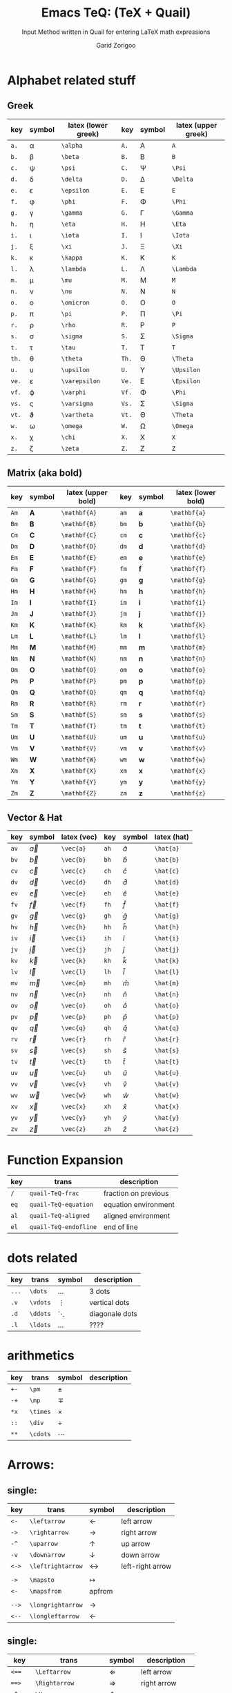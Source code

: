 #+title:    Emacs TeQ: (TeX + Quail)
#+subtitle: Input Method written in Quail for entering LaTeX math expressions
#+author:   Garid Zorigoo
#+auto_tangle: nil


* Alphabet related stuff
** Greek
| key | symbol      | latex (lower greek) | key | symbol   | latex (upper greek) |
|-----+-------------+---------------------+-----+----------+---------------------|
| ~a.~  | \alpha      | ~\alpha~              | ~A.~  | A        | ~A~                   |
| ~b.~  | \beta       | ~\beta~               | ~B.~  | B        | ~B~                   |
| ~c.~  | \psi        | ~\psi~                | ~C.~  | \Psi     | ~\Psi~                |
| ~d.~  | \delta      | ~\delta~              | ~D.~  | \Delta   | ~\Delta~              |
| ~e.~  | \epsilon    | ~\epsilon~            | ~E.~  | E        | ~E~                   |
| ~f.~  | \phi        | ~\phi~                | ~F.~  | \Phi     | ~\Phi~                |
| ~g.~  | \gamma      | ~\gamma~              | ~G.~  | \Gamma   | ~\Gamma~              |
| ~h.~  | \eta        | ~\eta~                | ~H.~  | \Eta     | ~\Eta~                |
| ~i.~  | \iota       | ~\iota~               | ~I.~  | \Iota    | ~\Iota~               |
| ~j.~  | \xi         | ~\xi~                 | ~J.~  | \Xi      | ~\Xi~                 |
| ~k.~  | \kappa      | ~\kappa~              | ~K.~  | K        | ~K~                   |
| ~l.~  | \lambda     | ~\lambda~             | ~L.~  | \Lambda  | ~\Lambda~             |
| ~m.~  | \mu         | ~\mu~                 | ~M.~  | M        | ~M~                   |
| ~n.~  | \nu         | ~\nu~                 | ~N.~  | N        | ~N~                   |
| ~o.~  | \omicron    | ~\omicron~            | ~O.~  | O        | ~O~                   |
| ~p.~  | \pi         | ~\pi~                 | ~P.~  | \Pi      | ~\Pi~                 |
| ~r.~  | \rho        | ~\rho~                | ~R.~  | P        | ~P~                   |
| ~s.~  | \sigma      | ~\sigma~              | ~S.~  | \Sigma   | ~\Sigma~              |
| ~t.~  | \tau        | ~\tau~                | ~T.~  | T        | ~T~                   |
| ~th.~ | \theta      | ~\theta~              | ~Th.~ | \Theta   | ~\Theta~              |
| ~u.~  | \upsilon    | ~\upsilon~            | ~U.~  | \Upsilon | ~\Upsilon~            |
| ~ve.~ | \varepsilon | ~\varepsilon~         | ~Ve.~ | \Epsilon | ~\Epsilon~            |
| ~vf.~ | \varphi     | ~\varphi~             | ~Vf.~ | \Phi     | ~\Phi~                |
| ~vs.~ | \varsigma   | ~\varsigma~           | ~Vs.~ | \Sigma   | ~\Sigma~              |
| ~vt.~ | \vartheta   | ~\vartheta~           | ~Vt.~ | \Theta   | ~\Theta~              |
| ~w.~  | \omega      | ~\omega~              | ~W.~  | \Omega   | ~\Omega~              |
| ~x.~  | \chi        | ~\chi~                | ~X.~  | X        | ~X~                   |
| ~z.~  | \zeta       | ~\zeta~               | ~Z.~  | Z        | ~Z~                   |

** Matrix (aka  bold)
| key | symbol       | latex (upper bold) | key | symbol       | latex (lower bold) |
|-----+--------------+--------------------+-----+--------------+--------------------|
| ~Am~  | $\mathbf{A}$ | ~\mathbf{A}~         | ~am~  | $\mathbf{a}$ | ~\mathbf{a}~         |
| ~Bm~  | $\mathbf{B}$ | ~\mathbf{B}~         | ~bm~  | $\mathbf{b}$ | ~\mathbf{b}~         |
| ~Cm~  | $\mathbf{C}$ | ~\mathbf{C}~         | ~cm~  | $\mathbf{c}$ | ~\mathbf{c}~         |
| ~Dm~  | $\mathbf{D}$ | ~\mathbf{D}~         | ~dm~  | $\mathbf{d}$ | ~\mathbf{d}~         |
| ~Em~  | $\mathbf{E}$ | ~\mathbf{E}~         | ~em~  | $\mathbf{e}$ | ~\mathbf{e}~         |
| ~Fm~  | $\mathbf{F}$ | ~\mathbf{F}~         | ~fm~  | $\mathbf{f}$ | ~\mathbf{f}~         |
| ~Gm~  | $\mathbf{G}$ | ~\mathbf{G}~         | ~gm~  | $\mathbf{g}$ | ~\mathbf{g}~         |
| ~Hm~  | $\mathbf{H}$ | ~\mathbf{H}~         | ~hm~  | $\mathbf{h}$ | ~\mathbf{h}~         |
| ~Im~  | $\mathbf{I}$ | ~\mathbf{I}~         | ~im~  | $\mathbf{i}$ | ~\mathbf{i}~         |
| ~Jm~  | $\mathbf{J}$ | ~\mathbf{J}~         | ~jm~  | $\mathbf{j}$ | ~\mathbf{j}~         |
| ~Km~  | $\mathbf{K}$ | ~\mathbf{K}~         | ~km~  | $\mathbf{k}$ | ~\mathbf{k}~         |
| ~Lm~  | $\mathbf{L}$ | ~\mathbf{L}~         | ~lm~  | $\mathbf{l}$ | ~\mathbf{l}~         |
| ~Mm~  | $\mathbf{M}$ | ~\mathbf{M}~         | ~mm~  | $\mathbf{m}$ | ~\mathbf{m}~         |
| ~Nm~  | $\mathbf{N}$ | ~\mathbf{N}~         | ~nm~  | $\mathbf{n}$ | ~\mathbf{n}~         |
| ~Om~  | $\mathbf{O}$ | ~\mathbf{O}~         | ~om~  | $\mathbf{o}$ | ~\mathbf{o}~         |
| ~Pm~  | $\mathbf{P}$ | ~\mathbf{P}~         | ~pm~  | $\mathbf{p}$ | ~\mathbf{p}~         |
| ~Qm~  | $\mathbf{Q}$ | ~\mathbf{Q}~         | ~qm~  | $\mathbf{q}$ | ~\mathbf{q}~         |
| ~Rm~  | $\mathbf{R}$ | ~\mathbf{R}~         | ~rm~  | $\mathbf{r}$ | ~\mathbf{r}~         |
| ~Sm~  | $\mathbf{S}$ | ~\mathbf{S}~         | ~sm~  | $\mathbf{s}$ | ~\mathbf{s}~         |
| ~Tm~  | $\mathbf{T}$ | ~\mathbf{T}~         | ~tm~  | $\mathbf{t}$ | ~\mathbf{t}~         |
| ~Um~  | $\mathbf{U}$ | ~\mathbf{U}~         | ~um~  | $\mathbf{u}$ | ~\mathbf{u}~         |
| ~Vm~  | $\mathbf{V}$ | ~\mathbf{V}~         | ~vm~  | $\mathbf{v}$ | ~\mathbf{v}~         |
| ~Wm~  | $\mathbf{W}$ | ~\mathbf{W}~         | ~wm~  | $\mathbf{w}$ | ~\mathbf{w}~         |
| ~Xm~  | $\mathbf{X}$ | ~\mathbf{X}~         | ~xm~  | $\mathbf{x}$ | ~\mathbf{x}~         |
| ~Ym~  | $\mathbf{Y}$ | ~\mathbf{Y}~         | ~ym~  | $\mathbf{y}$ | ~\mathbf{y}~         |
| ~Zm~  | $\mathbf{Z}$ | ~\mathbf{Z}~         | ~zm~  | $\mathbf{z}$ | ~\mathbf{z}~         |

** Vector & Hat
| key | symbol    | latex (vec) | key | symbol    | latex (hat) |
|-----+-----------+-------------+-----+-----------+-------------|
| ~av~  | $\vec{a}$ | ~\vec{a}~     | ~ah~  | $\hat{a}$ | ~\hat{a}~     |
| ~bv~  | $\vec{b}$ | ~\vec{b}~     | ~bh~  | $\hat{b}$ | ~\hat{b}~     |
| ~cv~  | $\vec{c}$ | ~\vec{c}~     | ~ch~  | $\hat{c}$ | ~\hat{c}~     |
| ~dv~  | $\vec{d}$ | ~\vec{d}~     | ~dh~  | $\hat{d}$ | ~\hat{d}~     |
| ~ev~  | $\vec{e}$ | ~\vec{e}~     | ~eh~  | $\hat{e}$ | ~\hat{e}~     |
| ~fv~  | $\vec{f}$ | ~\vec{f}~     | ~fh~  | $\hat{f}$ | ~\hat{f}~     |
| ~gv~  | $\vec{g}$ | ~\vec{g}~     | ~gh~  | $\hat{g}$ | ~\hat{g}~     |
| ~hv~  | $\vec{h}$ | ~\vec{h}~     | ~hh~  | $\hat{h}$ | ~\hat{h}~     |
| ~iv~  | $\vec{i}$ | ~\vec{i}~     | ~ih~  | $\hat{i}$ | ~\hat{i}~     |
| ~jv~  | $\vec{j}$ | ~\vec{j}~     | ~jh~  | $\hat{j}$ | ~\hat{j}~     |
| ~kv~  | $\vec{k}$ | ~\vec{k}~     | ~kh~  | $\hat{k}$ | ~\hat{k}~     |
| ~lv~  | $\vec{l}$ | ~\vec{l}~     | ~lh~  | $\hat{l}$ | ~\hat{l}~     |
| ~mv~  | $\vec{m}$ | ~\vec{m}~     | ~mh~  | $\hat{m}$ | ~\hat{m}~     |
| ~nv~  | $\vec{n}$ | ~\vec{n}~     | ~nh~  | $\hat{n}$ | ~\hat{n}~     |
| ~ov~  | $\vec{o}$ | ~\vec{o}~     | ~oh~  | $\hat{o}$ | ~\hat{o}~     |
| ~pv~  | $\vec{p}$ | ~\vec{p}~     | ~ph~  | $\hat{p}$ | ~\hat{p}~     |
| ~qv~  | $\vec{q}$ | ~\vec{q}~     | ~qh~  | $\hat{q}$ | ~\hat{q}~     |
| ~rv~  | $\vec{r}$ | ~\vec{r}~     | ~rh~  | $\hat{r}$ | ~\hat{r}~     |
| ~sv~  | $\vec{s}$ | ~\vec{s}~     | ~sh~  | $\hat{s}$ | ~\hat{s}~     |
| ~tv~  | $\vec{t}$ | ~\vec{t}~     | ~th~  | $\hat{t}$ | ~\hat{t}~     |
| ~uv~  | $\vec{u}$ | ~\vec{u}~     | ~uh~  | $\hat{u}$ | ~\hat{u}~     |
| ~vv~  | $\vec{v}$ | ~\vec{v}~     | ~vh~  | $\hat{v}$ | ~\hat{v}~     |
| ~wv~  | $\vec{w}$ | ~\vec{w}~     | ~wh~  | $\hat{w}$ | ~\hat{w}~     |
| ~xv~  | $\vec{x}$ | ~\vec{x}~     | ~xh~  | $\hat{x}$ | ~\hat{x}~     |
| ~yv~  | $\vec{y}$ | ~\vec{y}~     | ~yh~  | $\hat{y}$ | ~\hat{y}~     |
| ~zv~  | $\vec{z}$ | ~\vec{z}~     | ~zh~  | $\hat{z}$ | ~\hat{z}~     |


* Function Expansion
| key  | trans                 | description          |
|------+-----------------------+----------------------|
| ~/~  | ~quail-TeQ-frac~      | fraction on previous |
| ~eq~ | ~quail-TeQ-equation~  | equation environment |
| ~al~ | ~quail-TeQ-aligned~   | aligned environment  |
| ~el~ | ~quail-TeQ-endofline~ | end of line          |

* dots related
| key   | trans    | symbol   | description    |
|-------+----------+----------+----------------|
| ~...~ | ~\dots~  | $\dots$  | 3 dots         |
| ~.v~  | ~\vdots~ | $\vdots$ | vertical dots  |
| ~.d~  | ~\ddots~ | $\ddots$ | diagonale dots |
| ~.l~  | ~\ldots~ | $\ldots$ | ????           |

* arithmetics

| key  | trans    | symbol   | description |
|------+----------+----------+-------------|
| ~+-~ | ~\pm~    | $\pm$    |             |
| ~-+~ | ~\mp~    | $\mp$    |             |
| ~*x~ | ~\times~ | $\times$ |             |
| ~::~ | ~\div~   | $\div$   |             |
| ~**~ | ~\cdots~ | $\cdots$ |             |


* Arrows:
** single:
| key   | trans             | symbol            | description      |
|-------+-------------------+-------------------+------------------|
| ~<-~  | ~\leftarrow~      | $\leftarrow$      | left arrow       |
| ~->~  | ~\rightarrow~     | $\rightarrow$     | right arrow      |
| ~-^~  | ~\uparrow~        | $\uparrow$        | up arrow         |
| ~-v~  | ~\downarrow~      | $\downarrow$      | down arrow       |
| ~<->~ | ~\leftrightarrow~ | $\leftrightarrow$ | left-right arrow |
|       |                   |                   |                  |
| ~->~  | ~\mapsto~         | $\mapsto$         |                  |
| ~<-~  | ~\mapsfrom~       | apfrom            |                  |
|       |                   |                   |                  |
| ~-->~ | ~\longrightarrow~ | $\longrightarrow$ |                  |
| ~<--~ | ~\longleftarrow~  | $\longleftarrow$  |                  |

** single:
| key     | trans                 | symbol                | description      |
|---------+-----------------------+-----------------------+------------------|
| ~<==~   | ~\Leftarrow~          | $\Leftarrow$          | left arrow       |
| ~==>~   | ~\Rightarrow~         | $\Rightarrow$         | right arrow      |
| ~=^~    | ~\Uparrow~            | $\Uparrow$            | up arrow         |
| ~=v~    | ~\Downarrow~          | $\Downarrow$          | down arrow       |
| ~<=>~   | ~\Leftrightarrow~     | $\Leftrightarrow$     | left-right arrow |
| ~<==>~  | ~\Leftrightarrow~     | $\Leftrightarrow$     | left-right arrow |
| ~iff~   | ~\Leftrightarrow~     | $\Leftrightarrow$     | left-right arrow |
| ~<===>~ | ~\Longleftrightarrow~ | $\Longleftrightarrow$ | left-right arrow |
| ~<===~  | ~\Longleftarrow~      | $\Longleftarrow$      | left-right arrow |
| ~===>~  | ~\Longrightarrow~     | $\Longrightarrow$     | left-right arrow |
|         |                       |                       |                  |

** COMMENT very very long arrow
| key    | trans          | symbol         | description |
|--------+----------------+----------------+-------------|
| ~<---~ | ~\xleftarrow~  | $\xleftarrow$  |             |
| ~--->~ | ~\xrightarrow~ | $\xrightarrow$ |             |

* COMMENT Tmp
| ~ve~    | ~\vec~         |              |
| ~&=~    | ~["&=\n\\\\"]~ | alignment    |
| ~=&~    | ~["&=\n\\\\"]~ | -            |
| ~binom~ | ~\binom~       | $\binom{}{}$ |
| ~box~   | ~\box~         | $\box{a}$    |

* COMMENT example table
| key | trans | symbol | description |
|-----+-------+--------+-------------|
| ~~  | ~~    | $ $    |             |
| ~~  | ~~    | $ $    |             |
